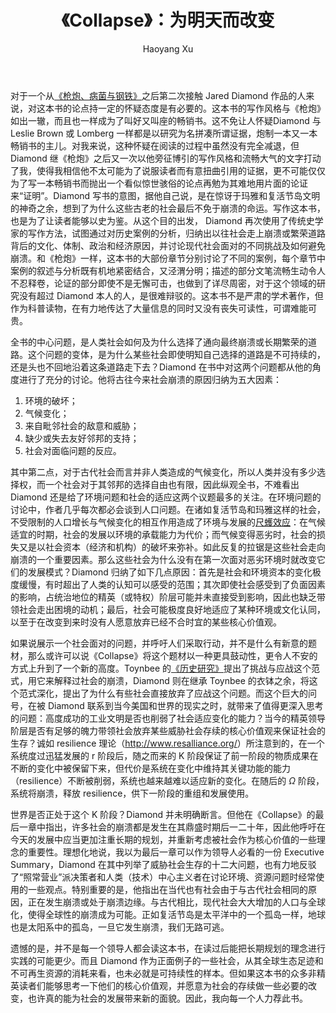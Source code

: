 #+title: 《Collapse》：为明天而改变
#+created: 20140120
#+author: Haoyang Xu
#+description: 贾罗德·戴蒙德的书 Collapse 的读后感
#+status: finished
#+belief: likely
#+tags: ['resilience', 'resource', 'environment']
#+BEGIN_HTML
  <!-- Status choices are: links, notes, draft, in progress, finished -->
  <!-- belief tags are: certain, highly likely, likely, possible, unlikely, highly unlikely, remote, impossible -->
#+END_HTML

对于一个从[[http://www.douban.com/subject/1054760/][《枪炮、病菌与钢铁》]]之后第二次接触
Jared Diamond
作品的人来说，对这本书的论点持一定的怀疑态度是有必要的。这本书的写作风格与《枪炮》如出一辙，而且也一样成为了叫好又叫座的畅销书。这不免让人怀疑Diamond
与 Leslie Brown 或 Lomberg
一样都是以研究为名拼凑所谓证据，炮制一本又一本畅销书的主儿。对我来说，这种怀疑在阅读的过程中虽然没有完全减退，但
Diamond
继《枪炮》之后又一次以他旁征博引的写作风格和流畅大气的文字打动了我，使得我相信他不太可能为了说服读者而有意扭曲引用的证据，更不可能仅仅为了写一本畅销书而抛出一个看似惊世骇俗的论点再勉为其难地用片面的论证来“证明”。Diamond
写书的意图，据他自己说，是在惊讶于玛雅和复活节岛文明的神奇之余，想到了为什么这些古老的社会最后不免于崩溃的命运。写作这本书，也是为了让读者能够以史为鉴。从这个目的出发，
Diamond
再次使用了传统史学家的写作方法，试图通过对历史案例的分析，归纳出以往社会走上崩溃或繁荣道路背后的文化、体制、政治和经济原因，并讨论现代社会面对的不同挑战及如何避免崩溃。和《枪炮》一样，这本书的大部份章节分别讨论了不同的案例，每个章节中案例的叙述与分析既有机地紧密结合，又泾渭分明；描述的部分文笔流畅生动令人不忍释卷，论证的部分即使不是无懈可击，也做到了详尽周密，对于这个领域的研究没有超过
Diamond
本人的人，是很难辩驳的。这本书不是严肃的学术著作，但作为科普读物，在有力地传达了大量信息的同时又没有丧失可读性，可谓难能可贵。

全书的中心问题，是人类社会如何及为什么选择了通向最终崩溃或长期繁荣的道路。这个问题的变体，是为什么某些社会即使明知自己选择的道路是不可持续的，还是头也不回地沿着这条道路走下去？Diamond
在书中对这两个问题都从他的角度进行了充分的讨论。他将古往今来社会崩溃的原因归纳为五大因素：

1. 环境的破坏；
2. 气候变化；
3. 来自毗邻社会的敌意和威胁；
4. 缺少或失去友好邻邦的支持；
5. 社会对面临问题的反应。

其中第二点，对于古代社会而言并非人类造成的气候变化，所以人类并没有多少选择权，而一个社会对于其邻邦的选择自由也有限，因此纵观全书，不难看出
Diamond
还是给了环境问题和社会的适应这两个议题最多的关注。在环境问题的讨论中，作者几乎每次都必会谈到人口问题。在诸如复活节岛和玛雅这样的社会，不受限制的人口增长与气候变化的相互作用造成了环境与发展的[[http://www.snakehsu.info/wordpress/?p=458][尺蠖效应]]：在气候适宜的时期，社会的发展以环境的承载能力为代价；而气候变得恶劣时，社会的损失又是以社会资本（经济和机构）的破坏来弥补。如此反复的拉锯是这些社会走向崩溃的一个重要因素。那么这些社会为什么没有在第一次面对恶劣环境时就改变它们的发展模式？Diamond
归纳了如下几点原因：首先是社会和环境资本的变化极度缓慢，有时超出了人类的认知可以感受的范围；其次即使社会感受到了负面因素的影响，占统治地位的精英（或特权）阶层可能并未直接受到影响，因此也缺乏带领社会走出困境的动机；最后，社会可能极度良好地适应了某种环境或文化认同，以至于在改变到来时没有人愿意放弃已经不合时宜的某些核心价值观。

如果说展示一个社会面对的问题，并呼吁人们采取行动，并不是什么有新意的题材，那么或许可以说《Collapse》将这个题材以一种更具鼓动性，更令人不安的方式上升到了一个新的高度。Toynbee
的[[http://www.douban.com/subject/1052983/][《历史研究》]]提出了挑战与应战这个范式，用它来解释过社会的崩溃，Diamond
则在继承 Toynbee
的衣钵之余，将这个范式深化，提出了为什么有些社会直接放弃了应战这个问题。而这个巨大的问号，在被
Diamond
联系到当今美国和世界的现实之时，就带来了值得更深入思考的问题：高度成功的工业文明是否也削弱了社会适应变化的能力？当今的精英领导阶层是否有足够的魄力带领社会放弃某些威胁社会存续的核心价值观来保证社会的生存？诚如
resilience
理论（[[http://www.resalliance.org/]]）所注意到的，在一个系统度过迅猛发展的
r 阶段后，随之而来的 K
阶段保证了前一阶段的物质成果在不断的变化中被保留下来，但代价是系统在变化中维持其关键功能的能力（resilience）不断被削弱，系统也越来越难以适应新的变化。在随后的
$\Omega$ 阶段，系统将崩溃，释放 resilience，供下一阶段的重组和发展使用。

世界是否正处于这个 K 阶段？Diamond
并未明确断言。但他在《Collapse》的最后一章中指出，许多社会的崩溃都是发生在其鼎盛时期后一二十年，因此他呼吁在今天的发展中应当更加注重长期的规划，并重新考虑被社会作为核心价值的一些理念的重要性。理想化地说，我以为最后一章可以作为领导人必看的一份
Executive Summary，Diamond
在其中列举了威胁社会生存的十二大问题，也有力地反驳了“照常营业”派决策者和人类（技术）中心主义者在讨论环境、资源问题时经常使用的一些观点。特别重要的是，他指出在当代也有社会由于与古代社会相同的原因，正在发生崩溃或处于崩溃边缘。与古代相比，现代社会大大增加的人口与全球化，使得全球性的崩溃成为可能。正如复活节岛是太平洋中的一个孤岛一样，地球也是太阳系中的孤岛，一旦它发生崩溃，我们无路可逃。

遗憾的是，并不是每一个领导人都会读这本书，在读过后能把长期规划的理念进行实践的可能更少。而且
Diamond
作为正面例子的一些社会，从其全球生态足迹和不可再生资源的消耗来看，也未必就是可持续性的样本。但如果这本书的众多非精英读者们能够思考一下他们的核心价值观，并愿意为社会的存续做一些必要的改变，也许真的能为社会的发展带来新的面貌。因此，我向每一个人力荐此书。

